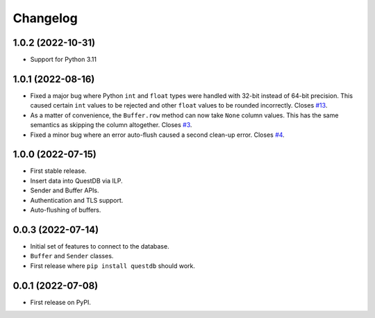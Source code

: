
Changelog
=========

1.0.2 (2022-10-31)
------------------

* Support for Python 3.11


1.0.1 (2022-08-16)
------------------

* Fixed a major bug where Python ``int`` and ``float`` types were handled with
  32-bit instead of 64-bit precision. This caused certain ``int`` values to be
  rejected and other ``float`` values to be rounded incorrectly.
  Closes `#13 <https://github.com/questdb/py-questdb-client/issues/13>`_.
* As a matter of convenience, the ``Buffer.row`` method can now take ``None`` column
  values. This has the same semantics as skipping the column altogether.
  Closes `#3 <https://github.com/questdb/py-questdb-client/issues/3>`_.
* Fixed a minor bug where an error auto-flush caused a second clean-up error.
  Closes `#4 <https://github.com/questdb/py-questdb-client/issues/4>`_.


1.0.0 (2022-07-15)
------------------

* First stable release.
* Insert data into QuestDB via ILP.
* Sender and Buffer APIs.
* Authentication and TLS support.
* Auto-flushing of buffers.


0.0.3 (2022-07-14)
------------------

* Initial set of features to connect to the database.
* ``Buffer`` and ``Sender`` classes.
* First release where ``pip install questdb`` should work.


0.0.1 (2022-07-08)
------------------

* First release on PyPI.
